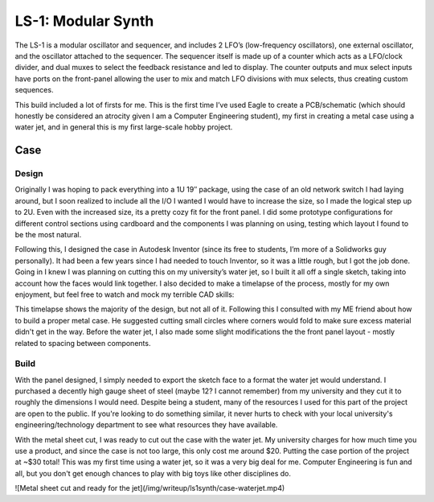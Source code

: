 .. _ls1synth:

LS-1: Modular Synth
===================

The LS-1 is a modular oscillator and sequencer, and includes 2 LFO’s (low-frequency oscillators), one external oscillator, and the oscillator attached to the sequencer. The sequencer itself is made up of a counter which acts as a LFO/clock divider, and dual muxes to select the feedback resistance and led to display. The counter outputs and mux select inputs have ports on the front-panel allowing the user to mix and match LFO divisions with mux selects, thus creating custom sequences.

This build included a lot of firsts for me. This is the first time I’ve used Eagle to create a PCB/schematic (which should honestly be considered an atrocity given I am a Computer Engineering student), my first in creating a metal case using a water jet, and in general this is my first large-scale hobby project.

Case
----

Design
^^^^^^

Originally I was hoping to pack everything into a 1U 19″ package, using the case of an old network switch I had laying around, but I soon realized to include all the I/O I wanted I would have to increase the size, so I made the logical step up to 2U. Even with the increased size, its a pretty cozy fit for the front panel. I did some prototype configurations for different control sections using cardboard and the components I was planning on using, testing which layout I found to be the most natural.

.. image:: ../assets/img/writeup/ls1synth/case-1-sm.jpg

Following this, I designed the case in Autodesk Inventor (since its free to students, I’m more of a Solidworks guy personally). It had been a few years since I had needed to touch Inventor, so it was a little rough, but I got the job done. Going in I knew I was planning on cutting this on my university’s water jet, so I built it all off a single sketch, taking into account how the faces would link together. I also decided to make a timelapse of the process, mostly for my own enjoyment, but feel free to watch and mock my terrible CAD skills:

..  youtube:: iJbLcks4f_g

This timelapse shows the majority of the design, but not all of it. Following this I consulted with my ME friend about how to build a proper metal case. He suggested cutting small circles where corners would fold to make sure excess material didn't get in the way. Before the water jet, I also made some slight modifications the the front panel layout - mostly related to spacing between components.

Build
^^^^^

With the panel designed, I simply needed to export the sketch face to a format the water jet would understand. I purchased a decently high gauge sheet of steel (maybe 12? I cannot remember) from my university and they cut it to roughly the dimensions I would need. Despite being a student, many of the resources I used for this part of the project are open to the public. If you're looking to do something similar, it never hurts to check with your local university's engineering/technology department to see what resources they have available.

.. image:: ../assets/img/writeup/ls1synth/case-2-sm.jpg

With the metal sheet cut, I was ready to cut out the case with the water jet. My university charges for how much time you use a product, and since the case is not too large, this only cost me around $20. Putting the case portion of the project at ~$30 total! This was my first time using a water jet, so it was a very big deal for me. Computer Engineering is fun and all, but you don't get enough chances to play with big toys like other disciplines do.

![Metal sheet cut and ready for the jet](/img/writeup/ls1synth/case-waterjet.mp4)

